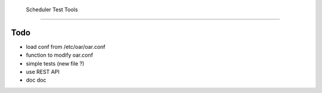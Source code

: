  Scheduler Test Tools
======================

Todo
====

* load conf from /etc/oar/oar.conf
* function to modify oar.conf
* simple tests (new file ?)
* use REST API
* doc doc

